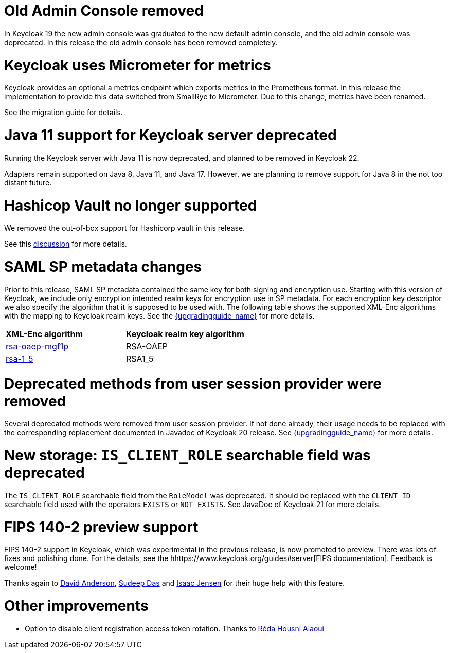 = Old Admin Console removed

In Keycloak 19 the new admin console was graduated to the new default admin console, and the old admin console was
deprecated. In this release the old admin console has been removed completely.

= Keycloak uses Micrometer for metrics

Keycloak provides an optional a metrics endpoint which exports metrics in the Prometheus format.
In this release the implementation to provide this data switched from SmallRye to Micrometer.
Due to this change, metrics have been renamed.

See the migration guide for details.

= Java 11 support for Keycloak server deprecated

Running the Keycloak server with Java 11 is now deprecated, and planned to be removed in Keycloak 22.

Adapters remain supported on Java 8, Java 11, and Java 17. However, we are planning to remove support for Java 8 in the
not too distant future.

= Hashicop Vault no longer supported

We removed the out-of-box support for Hashicorp vault in this release.

See this https://github.com/keycloak/keycloak/discussions/16446[discussion] for more details.

= SAML SP metadata changes

Prior to this release, SAML SP metadata contained the same key for both
signing and encryption use. Starting with this version of Keycloak,
we include only encryption intended realm keys for encryption use
in SP metadata. For each encryption key descriptor we also specify
the algorithm that it is supposed to be used with. The following table shows
the supported XML-Enc algorithms with the mapping to Keycloak realm keys.
See the link:{upgradingguide_link}[{upgradingguide_name}] for more details.

[cols="1,1"]
|===
|*XML-Enc algorithm*
|*Keycloak realm key algorithm*

|https://www.w3.org/TR/2002/REC-xmlenc-core-20021210/Overview.html#rsa-oaep-mgf1p[rsa-oaep-mgf1p]
|RSA-OAEP

|https://www.w3.org/TR/2002/REC-xmlenc-core-20021210/Overview.html#rsa-1_5[rsa-1_5]
|RSA1_5
|===

= Deprecated methods from user session provider were removed

Several deprecated methods were removed from user session provider. If not done already,
their usage needs to be replaced with the corresponding replacement documented in Javadoc
of Keycloak 20 release. See link:{upgradingguide_link}[{upgradingguide_name}] for more details.

= New storage: `IS_CLIENT_ROLE` searchable field was deprecated

The `IS_CLIENT_ROLE` searchable field from the `RoleModel` was deprecated. It
should be replaced with the `CLIENT_ID` searchable field used with the operators
`EXISTS` or `NOT_EXISTS`. See JavaDoc of Keycloak 21 for more details.

= FIPS 140-2 preview support

FIPS 140-2 support in Keycloak, which was experimental in the previous release, is now promoted to preview. There was lots of fixes and polishing done.
For the details, see the hhttps://www.keycloak.org/guides#server[FIPS documentation]. Feedback is welcome!

Thanks again to https://github.com/david-rh[David Anderson], https://github.com/sudeepd[Sudeep Das] and https://github.com/isaacjensen[Isaac Jensen]
for their huge help with this feature.

= Other improvements

* Option to disable client registration access token rotation. Thanks to https://github.com/reda-alaoui[Réda Housni Alaoui]
